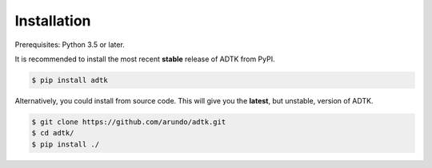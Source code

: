 Installation
============

Prerequisites: Python 3.5 or later.

It is recommended to install the most recent **stable** release of ADTK from PyPI.

.. code-block:: console

    $ pip install adtk


Alternatively, you could install from source code. This will give you the **latest**, but unstable, version of ADTK.

.. code-block:: console

    $ git clone https://github.com/arundo/adtk.git
    $ cd adtk/
    $ pip install ./
